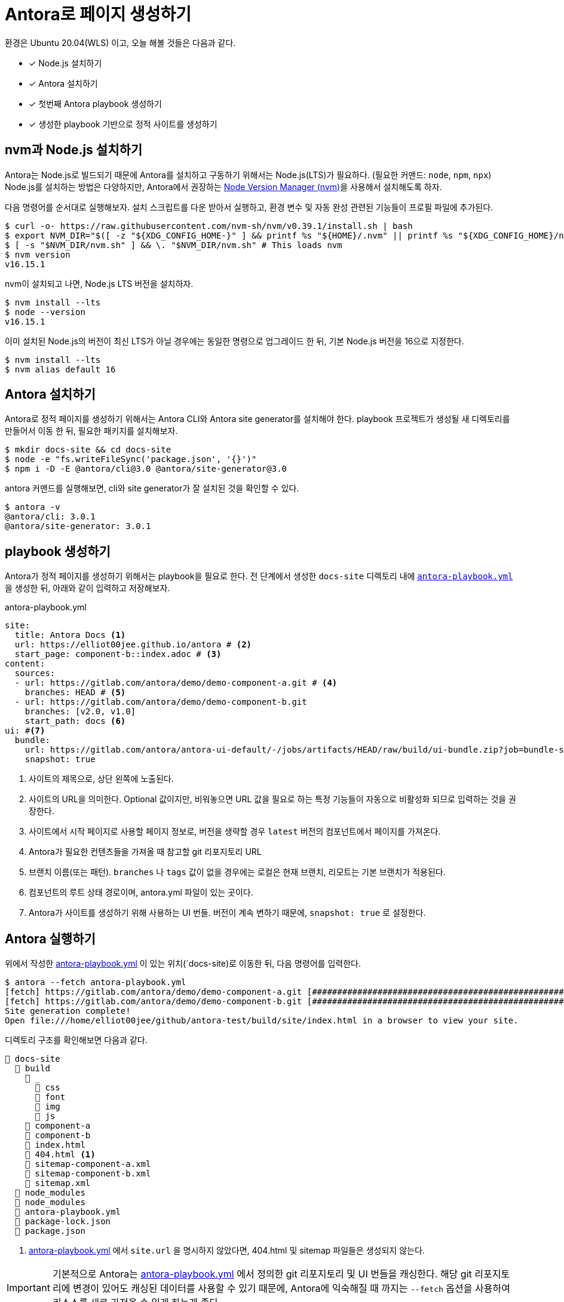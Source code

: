 = Antora로 페이지 생성하기
:url-nvm: https://github.com/nvm-sh/nvm
:listing-caption!:

환경은 Ubuntu 20.04(WLS) 이고, 오늘 해볼 것들은 다음과 같다.

* [x] Node.js 설치하기
* [x] Antora 설치하기
* [x] 첫번째 Antora playbook 생성하기
* [x] 생성한 playbook 기반으로 정적 사이트를 생성하기

[#install-nodejs]
== nvm과 Node.js 설치하기
Antora는 Node.js로 빌드되기 때문에 Antora를 설치하고 구동하기 위해서는 Node.js(LTS)가 필요하다. (필요한 커맨드: `node`, `npm`, `npx`) Node.js를 설치하는 방법은 다양하지만, Antora에서 권장하는 {url-nvm}[Node Version Manager (nvm)^]을 사용해서 설치해도록 하자.

다음 명령어를 순서대로 실행해보자. 설치 스크립트를 다운 받아서 실행하고, 환경 변수 및 자동 완성 관련된 기능들이 프로필 파일에 추가된다.

    $ curl -o- https://raw.githubusercontent.com/nvm-sh/nvm/v0.39.1/install.sh | bash
    $ export NVM_DIR="$([ -z "${XDG_CONFIG_HOME-}" ] && printf %s "${HOME}/.nvm" || printf %s "${XDG_CONFIG_HOME}/nvm")"
    $ [ -s "$NVM_DIR/nvm.sh" ] && \. "$NVM_DIR/nvm.sh" # This loads nvm
    $ nvm version
    v16.15.1

nvm이 설치되고 나면, Node.js LTS 버전을 설치하자.

    $ nvm install --lts
    $ node --version
    v16.15.1

이미 설치된 Node.js의 버전이 최신 LTS가 아닐 경우에는 동일한 명령으로 업그레이드 한 뒤, 기본 Node.js 버전을 16으로 지정한다.

    $ nvm install --lts
    $ nvm alias default 16

[#install-antora]
== Antora 설치하기
Antora로 정적 페이지를 생성하기 위해서는 Antora CLI와 Antora site generator를 설치해야 한다. playbook 프로젝트가 생성될 새 디렉토리를 만들어서 이동 한 뒤, 필요한 패키지를 설치해보자.

    $ mkdir docs-site && cd docs-site
    $ node -e "fs.writeFileSync('package.json', '{}')"
    $ npm i -D -E @antora/cli@3.0 @antora/site-generator@3.0

antora 커맨드를 실행해보면, cli와 site generator가 잘 설치된 것을 확인할 수 있다.

    $ antora -v
    @antora/cli: 3.0.1
    @antora/site-generator: 3.0.1

[#create-playbook]
== playbook 생성하기
Antora가 정적 페이지를 생성하기 위해서는 playbook을 필요로 한다. 전 단계에서 생성한 `docs-site` 디렉토리 내에 `<<demo-playbook>>` 을 생성한 뒤, 아래와 같이 입력하고 저장해보자.

.antora-playbook.yml
[#demo-playbook,yaml]
----
site:
  title: Antora Docs <.>
  url: https://elliot00jee.github.io/antora # <.>
  start_page: component-b::index.adoc # <.>
content:
  sources:
  - url: https://gitlab.com/antora/demo/demo-component-a.git # <.>
    branches: HEAD # <.>
  - url: https://gitlab.com/antora/demo/demo-component-b.git
    branches: [v2.0, v1.0]
    start_path: docs <.>
ui: #<.>
  bundle:
    url: https://gitlab.com/antora/antora-ui-default/-/jobs/artifacts/HEAD/raw/build/ui-bundle.zip?job=bundle-stable
    snapshot: true
----
<.> 사이트의 제목으로, 상단 왼쪽에 노출된다.
<.> 사이트의 URL을 의미한다. Optional 값이지만, 비워놓으면 URL 값을 필요로 하는 특정 기능들이 자동으로 비활성화 되므로 입력하는 것을 권장한다.
<.> 사이트에서 시작 페이지로 사용할 페이지 정보로, 버전을 생략할 경우 `latest` 버전의 컴포넌트에서 페이지를 가져온다.
<.> Antora가 필요한 컨텐츠들을 가져올 때 참고할 git 리포지토리 URL
<.> 브랜치 이름(또는 패턴). `branches` 나 `tags` 값이 없을 경우에는 로컬은 현재 브랜치, 리모트는 기본 브랜치가 적용된다.
<.> 컴포넌트의 루트 상태 경로이며, antora.yml 파일이 있는 곳이다.
<.> Antora가 사이트를 생성하기 위해 사용하는 UI 번들. 버전이 계속 변하기 때문에, `snapshot: true` 로 설정한다.

[#run-antora]
== Antora 실행하기
위에서 작성한 <<demo-playbook>> 이 있는 위치(`docs-site)로 이동한 뒤, 다음 명령어를 입력한다.

    $ antora --fetch antora-playbook.yml
    [fetch] https://gitlab.com/antora/demo/demo-component-a.git [#########################################################################################]
    [fetch] https://gitlab.com/antora/demo/demo-component-b.git [#########################################################################################]
    Site generation complete!
    Open file:///home/elliot00jee/github/antora-test/build/site/index.html in a browser to view your site.

디렉토리 구조를 확인해보면 다음과 같다.
----
📂 docs-site
  📂 build
    📂 _
      📂 css
      📂 font
      📂 img
      📂 js
    📂 component-a
    📂 component-b
    📄 index.html
    📄 404.html <.>
    📄 sitemap-component-a.xml
    📄 sitemap-component-b.xml
    📄 sitemap.xml
  📂 node_modules
  📂 node_modules
  📄 antora-playbook.yml
  📄 package-lock.json
  📄 package.json
----
<.> <<demo-playbook>> 에서 `site.url` 을 명시하지 않았다면, 404.html 및 sitemap 파일들은 생성되지 않는다.

[IMPORTANT]
기본적으로 Antora는 <<demo-playbook>> 에서 정의한 git 리포지토리 및 UI 번들을 캐싱한다. 해당 git 리포지토리에 변경이 있어도 캐싱된 데이터를 사용할 수 있기 때문에, Antora에 익숙해질 때 까지는 `--fetch` 옵션을 사용하여 리소스를 새로 가져올 수 있게 하는게 좋다.


Antora를 사용해 정적 페이지가 생성되었다. `docs-site/build/site/index.html` 파일을 확인해보자.

image::1.png[]

다음에는 생성된 정적 사이트를 Github Action과 Github Page를 사용해서 배포해 보도록 하자.